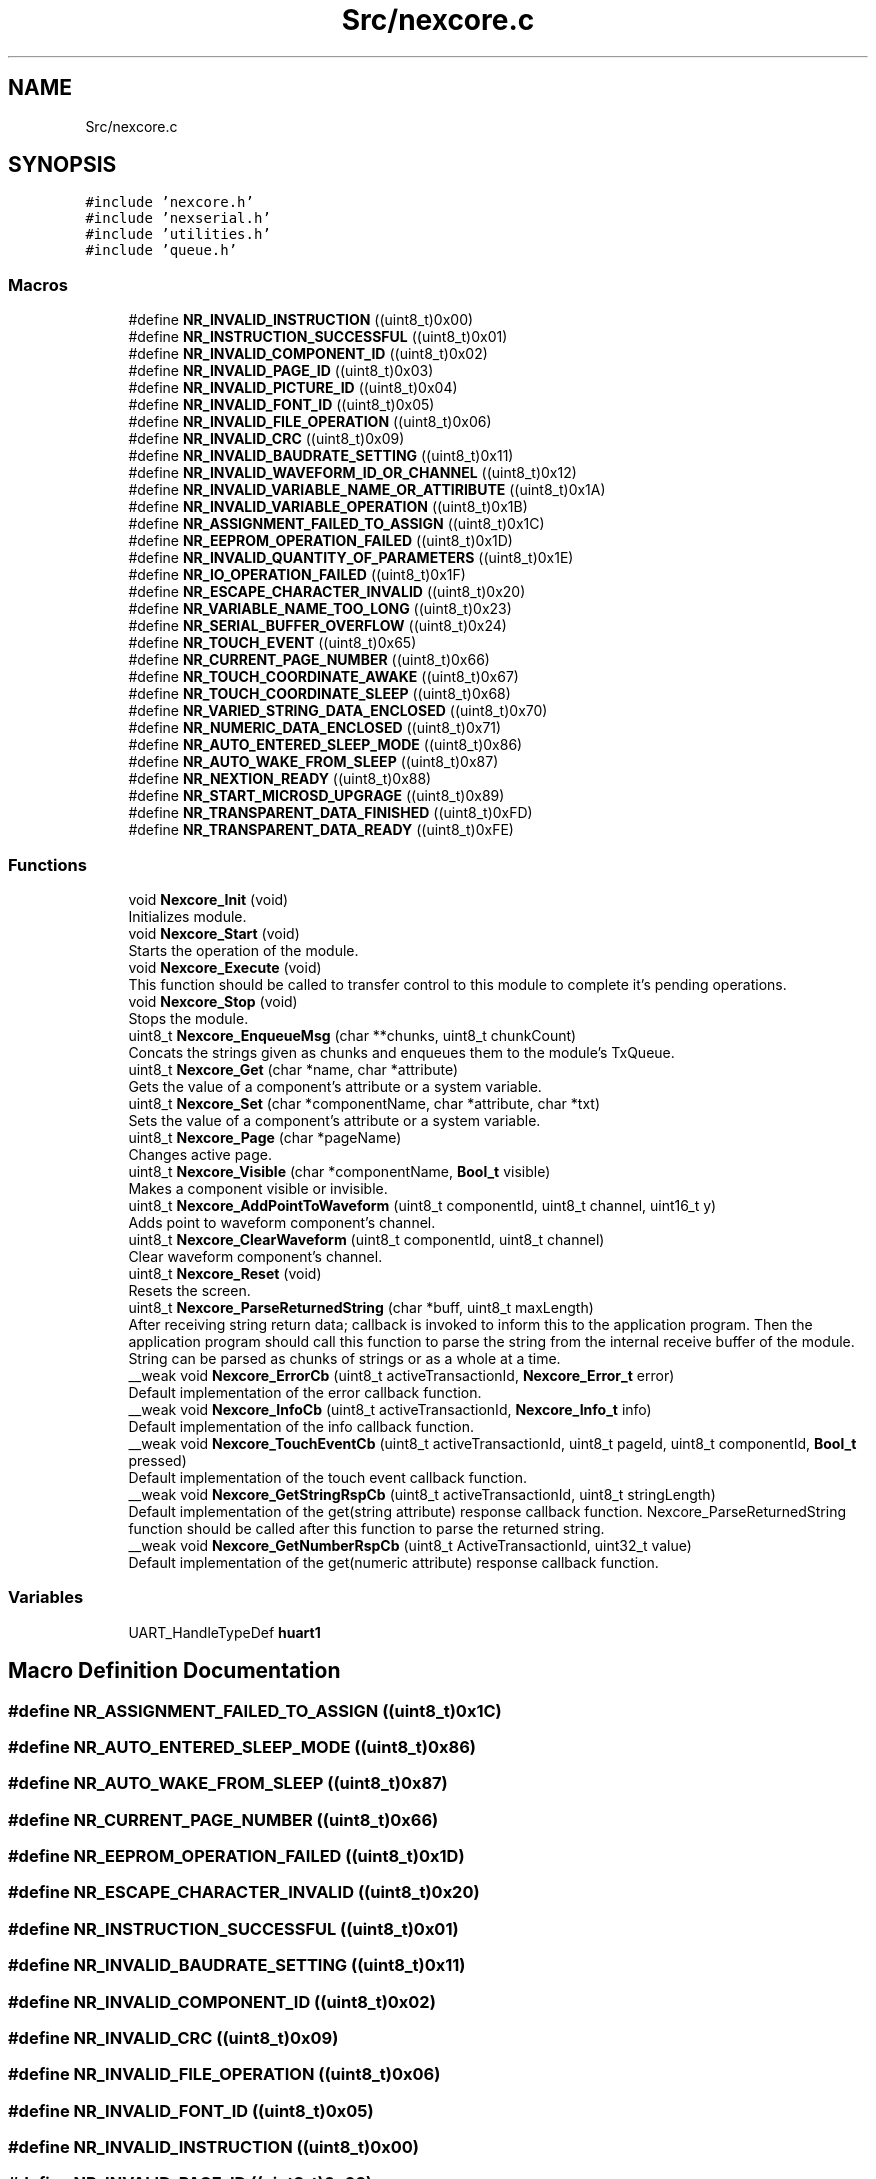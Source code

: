 .TH "Src/nexcore.c" 3 "Fri Aug 14 2020" "Version 1" "NextionForSTM32" \" -*- nroff -*-
.ad l
.nh
.SH NAME
Src/nexcore.c
.SH SYNOPSIS
.br
.PP
\fC#include 'nexcore\&.h'\fP
.br
\fC#include 'nexserial\&.h'\fP
.br
\fC#include 'utilities\&.h'\fP
.br
\fC#include 'queue\&.h'\fP
.br

.SS "Macros"

.in +1c
.ti -1c
.RI "#define \fBNR_INVALID_INSTRUCTION\fP   ((uint8_t)0x00)"
.br
.ti -1c
.RI "#define \fBNR_INSTRUCTION_SUCCESSFUL\fP   ((uint8_t)0x01)"
.br
.ti -1c
.RI "#define \fBNR_INVALID_COMPONENT_ID\fP   ((uint8_t)0x02)"
.br
.ti -1c
.RI "#define \fBNR_INVALID_PAGE_ID\fP   ((uint8_t)0x03)"
.br
.ti -1c
.RI "#define \fBNR_INVALID_PICTURE_ID\fP   ((uint8_t)0x04)"
.br
.ti -1c
.RI "#define \fBNR_INVALID_FONT_ID\fP   ((uint8_t)0x05)"
.br
.ti -1c
.RI "#define \fBNR_INVALID_FILE_OPERATION\fP   ((uint8_t)0x06)"
.br
.ti -1c
.RI "#define \fBNR_INVALID_CRC\fP   ((uint8_t)0x09)"
.br
.ti -1c
.RI "#define \fBNR_INVALID_BAUDRATE_SETTING\fP   ((uint8_t)0x11)"
.br
.ti -1c
.RI "#define \fBNR_INVALID_WAVEFORM_ID_OR_CHANNEL\fP   ((uint8_t)0x12)"
.br
.ti -1c
.RI "#define \fBNR_INVALID_VARIABLE_NAME_OR_ATTIRIBUTE\fP   ((uint8_t)0x1A)"
.br
.ti -1c
.RI "#define \fBNR_INVALID_VARIABLE_OPERATION\fP   ((uint8_t)0x1B)"
.br
.ti -1c
.RI "#define \fBNR_ASSIGNMENT_FAILED_TO_ASSIGN\fP   ((uint8_t)0x1C)"
.br
.ti -1c
.RI "#define \fBNR_EEPROM_OPERATION_FAILED\fP   ((uint8_t)0x1D)"
.br
.ti -1c
.RI "#define \fBNR_INVALID_QUANTITY_OF_PARAMETERS\fP   ((uint8_t)0x1E)"
.br
.ti -1c
.RI "#define \fBNR_IO_OPERATION_FAILED\fP   ((uint8_t)0x1F)"
.br
.ti -1c
.RI "#define \fBNR_ESCAPE_CHARACTER_INVALID\fP   ((uint8_t)0x20)"
.br
.ti -1c
.RI "#define \fBNR_VARIABLE_NAME_TOO_LONG\fP   ((uint8_t)0x23)"
.br
.ti -1c
.RI "#define \fBNR_SERIAL_BUFFER_OVERFLOW\fP   ((uint8_t)0x24)"
.br
.ti -1c
.RI "#define \fBNR_TOUCH_EVENT\fP   ((uint8_t)0x65)"
.br
.ti -1c
.RI "#define \fBNR_CURRENT_PAGE_NUMBER\fP   ((uint8_t)0x66)"
.br
.ti -1c
.RI "#define \fBNR_TOUCH_COORDINATE_AWAKE\fP   ((uint8_t)0x67)"
.br
.ti -1c
.RI "#define \fBNR_TOUCH_COORDINATE_SLEEP\fP   ((uint8_t)0x68)"
.br
.ti -1c
.RI "#define \fBNR_VARIED_STRING_DATA_ENCLOSED\fP   ((uint8_t)0x70)"
.br
.ti -1c
.RI "#define \fBNR_NUMERIC_DATA_ENCLOSED\fP   ((uint8_t)0x71)"
.br
.ti -1c
.RI "#define \fBNR_AUTO_ENTERED_SLEEP_MODE\fP   ((uint8_t)0x86)"
.br
.ti -1c
.RI "#define \fBNR_AUTO_WAKE_FROM_SLEEP\fP   ((uint8_t)0x87)"
.br
.ti -1c
.RI "#define \fBNR_NEXTION_READY\fP   ((uint8_t)0x88)"
.br
.ti -1c
.RI "#define \fBNR_START_MICROSD_UPGRAGE\fP   ((uint8_t)0x89)"
.br
.ti -1c
.RI "#define \fBNR_TRANSPARENT_DATA_FINISHED\fP   ((uint8_t)0xFD)"
.br
.ti -1c
.RI "#define \fBNR_TRANSPARENT_DATA_READY\fP   ((uint8_t)0xFE)"
.br
.in -1c
.SS "Functions"

.in +1c
.ti -1c
.RI "void \fBNexcore_Init\fP (void)"
.br
.RI "Initializes module\&. "
.ti -1c
.RI "void \fBNexcore_Start\fP (void)"
.br
.RI "Starts the operation of the module\&. "
.ti -1c
.RI "void \fBNexcore_Execute\fP (void)"
.br
.RI "This function should be called to transfer control to this module to complete it's pending operations\&. "
.ti -1c
.RI "void \fBNexcore_Stop\fP (void)"
.br
.RI "Stops the module\&. "
.ti -1c
.RI "uint8_t \fBNexcore_EnqueueMsg\fP (char **chunks, uint8_t chunkCount)"
.br
.RI "Concats the strings given as chunks and enqueues them to the module's TxQueue\&. "
.ti -1c
.RI "uint8_t \fBNexcore_Get\fP (char *name, char *attribute)"
.br
.RI "Gets the value of a component's attribute or a system variable\&. "
.ti -1c
.RI "uint8_t \fBNexcore_Set\fP (char *componentName, char *attribute, char *txt)"
.br
.RI "Sets the value of a component's attribute or a system variable\&. "
.ti -1c
.RI "uint8_t \fBNexcore_Page\fP (char *pageName)"
.br
.RI "Changes active page\&. "
.ti -1c
.RI "uint8_t \fBNexcore_Visible\fP (char *componentName, \fBBool_t\fP visible)"
.br
.RI "Makes a component visible or invisible\&. "
.ti -1c
.RI "uint8_t \fBNexcore_AddPointToWaveform\fP (uint8_t componentId, uint8_t channel, uint16_t y)"
.br
.RI "Adds point to waveform component's channel\&. "
.ti -1c
.RI "uint8_t \fBNexcore_ClearWaveform\fP (uint8_t componentId, uint8_t channel)"
.br
.RI "Clear waveform component's channel\&. "
.ti -1c
.RI "uint8_t \fBNexcore_Reset\fP (void)"
.br
.RI "Resets the screen\&. "
.ti -1c
.RI "uint8_t \fBNexcore_ParseReturnedString\fP (char *buff, uint8_t maxLength)"
.br
.RI "After receiving string return data; callback is invoked to inform this to the application program\&. Then the application program should call this function to parse the string from the internal receive buffer of the module\&. String can be parsed as chunks of strings or as a whole at a time\&. "
.ti -1c
.RI "__weak void \fBNexcore_ErrorCb\fP (uint8_t activeTransactionId, \fBNexcore_Error_t\fP error)"
.br
.RI "Default implementation of the error callback function\&. "
.ti -1c
.RI "__weak void \fBNexcore_InfoCb\fP (uint8_t activeTransactionId, \fBNexcore_Info_t\fP info)"
.br
.RI "Default implementation of the info callback function\&. "
.ti -1c
.RI "__weak void \fBNexcore_TouchEventCb\fP (uint8_t activeTransactionId, uint8_t pageId, uint8_t componentId, \fBBool_t\fP pressed)"
.br
.RI "Default implementation of the touch event callback function\&. "
.ti -1c
.RI "__weak void \fBNexcore_GetStringRspCb\fP (uint8_t activeTransactionId, uint8_t stringLength)"
.br
.RI "Default implementation of the get(string attribute) response callback function\&. Nexcore_ParseReturnedString function should be called after this function to parse the returned string\&. "
.ti -1c
.RI "__weak void \fBNexcore_GetNumberRspCb\fP (uint8_t ActiveTransactionId, uint32_t value)"
.br
.RI "Default implementation of the get(numeric attribute) response callback function\&. "
.in -1c
.SS "Variables"

.in +1c
.ti -1c
.RI "UART_HandleTypeDef \fBhuart1\fP"
.br
.in -1c
.SH "Macro Definition Documentation"
.PP 
.SS "#define NR_ASSIGNMENT_FAILED_TO_ASSIGN   ((uint8_t)0x1C)"

.SS "#define NR_AUTO_ENTERED_SLEEP_MODE   ((uint8_t)0x86)"

.SS "#define NR_AUTO_WAKE_FROM_SLEEP   ((uint8_t)0x87)"

.SS "#define NR_CURRENT_PAGE_NUMBER   ((uint8_t)0x66)"

.SS "#define NR_EEPROM_OPERATION_FAILED   ((uint8_t)0x1D)"

.SS "#define NR_ESCAPE_CHARACTER_INVALID   ((uint8_t)0x20)"

.SS "#define NR_INSTRUCTION_SUCCESSFUL   ((uint8_t)0x01)"

.SS "#define NR_INVALID_BAUDRATE_SETTING   ((uint8_t)0x11)"

.SS "#define NR_INVALID_COMPONENT_ID   ((uint8_t)0x02)"

.SS "#define NR_INVALID_CRC   ((uint8_t)0x09)"

.SS "#define NR_INVALID_FILE_OPERATION   ((uint8_t)0x06)"

.SS "#define NR_INVALID_FONT_ID   ((uint8_t)0x05)"

.SS "#define NR_INVALID_INSTRUCTION   ((uint8_t)0x00)"

.SS "#define NR_INVALID_PAGE_ID   ((uint8_t)0x03)"

.SS "#define NR_INVALID_PICTURE_ID   ((uint8_t)0x04)"

.SS "#define NR_INVALID_QUANTITY_OF_PARAMETERS   ((uint8_t)0x1E)"

.SS "#define NR_INVALID_VARIABLE_NAME_OR_ATTIRIBUTE   ((uint8_t)0x1A)"

.SS "#define NR_INVALID_VARIABLE_OPERATION   ((uint8_t)0x1B)"

.SS "#define NR_INVALID_WAVEFORM_ID_OR_CHANNEL   ((uint8_t)0x12)"

.SS "#define NR_IO_OPERATION_FAILED   ((uint8_t)0x1F)"

.SS "#define NR_NEXTION_READY   ((uint8_t)0x88)"

.SS "#define NR_NUMERIC_DATA_ENCLOSED   ((uint8_t)0x71)"

.SS "#define NR_SERIAL_BUFFER_OVERFLOW   ((uint8_t)0x24)"

.SS "#define NR_START_MICROSD_UPGRAGE   ((uint8_t)0x89)"

.SS "#define NR_TOUCH_COORDINATE_AWAKE   ((uint8_t)0x67)"

.SS "#define NR_TOUCH_COORDINATE_SLEEP   ((uint8_t)0x68)"

.SS "#define NR_TOUCH_EVENT   ((uint8_t)0x65)"

.SS "#define NR_TRANSPARENT_DATA_FINISHED   ((uint8_t)0xFD)"

.SS "#define NR_TRANSPARENT_DATA_READY   ((uint8_t)0xFE)"

.SS "#define NR_VARIABLE_NAME_TOO_LONG   ((uint8_t)0x23)"

.SS "#define NR_VARIED_STRING_DATA_ENCLOSED   ((uint8_t)0x70)"

.SH "Function Documentation"
.PP 
.SS "uint8_t Nexcore_AddPointToWaveform (uint8_t componentId, uint8_t channel, uint16_t y)"

.PP
Adds point to waveform component's channel\&. 
.PP
\fBParameters\fP
.RS 4
\fIcomponentId\fP Id of the component\&. 
.br
\fIchannel\fP Channel which the point will be added\&. 
.br
\fIy\fP Height of the point\&.
.RE
.PP
\fBReturn values\fP
.RS 4
\fITransactionId\&.\fP 
.RE
.PP

.SS "uint8_t Nexcore_ClearWaveform (uint8_t componentId, uint8_t channel)"

.PP
Clear waveform component's channel\&. 
.PP
\fBParameters\fP
.RS 4
\fIcomponentId\fP Id of the component\&. 
.br
\fIchannel\fP Channel which will be cleared\&.
.RE
.PP
\fBReturn values\fP
.RS 4
\fITransactionId\&.\fP 
.RE
.PP

.SS "uint8_t Nexcore_EnqueueMsg (char ** chunks, uint8_t chunkCount)"

.PP
Concats the strings given as chunks and enqueues them to the module's TxQueue\&. 
.PP
\fBParameters\fP
.RS 4
\fIchunks\fP Array of pointers to the strings\&. 
.br
\fIchunkCount\fP Number of chunks to be concatted\&.
.RE
.PP
\fBReturn values\fP
.RS 4
\fITransactionId\&.\fP 
.RE
.PP

.SS "__weak void Nexcore_ErrorCb (uint8_t activeTransactionId, \fBNexcore_Error_t\fP error)"

.PP
Default implementation of the error callback function\&. 
.PP
\fBParameters\fP
.RS 4
\fIactiveTransactionId\fP Current transaction ID\&. 
.br
\fIerror\fP Error code\&. 
.RE
.PP

.SS "void Nexcore_Execute (void)"

.PP
This function should be called to transfer control to this module to complete it's pending operations\&. 
.SS "uint8_t Nexcore_Get (char * name, char * attribute)"

.PP
Gets the value of a component's attribute or a system variable\&. 
.PP
\fBParameters\fP
.RS 4
\fIname\fP Name of the component or the system variable\&. 
.br
\fIattribute\fP Name of the component's attribute\&. NULL pointer if system variable is to be get\&.
.RE
.PP
\fBReturn values\fP
.RS 4
\fITransactionId\&.\fP 
.RE
.PP

.SS "__weak void Nexcore_GetNumberRspCb (uint8_t ActiveTransactionId, uint32_t value)"

.PP
Default implementation of the get(numeric attribute) response callback function\&. 
.PP
\fBParameters\fP
.RS 4
\fIactiveTransactionId\fP Current transaction ID\&. 
.br
\fIvalue\fP Returned value\&. 
.RE
.PP

.SS "__weak void Nexcore_GetStringRspCb (uint8_t activeTransactionId, uint8_t stringLength)"

.PP
Default implementation of the get(string attribute) response callback function\&. Nexcore_ParseReturnedString function should be called after this function to parse the returned string\&. 
.PP
\fBParameters\fP
.RS 4
\fIactiveTransactionId\fP Current transaction ID\&. 
.br
\fIstringLength\fP Length of the returned string\&. 
.RE
.PP

.SS "__weak void Nexcore_InfoCb (uint8_t activeTransactionId, \fBNexcore_Info_t\fP info)"

.PP
Default implementation of the info callback function\&. 
.PP
\fBParameters\fP
.RS 4
\fIactiveTransactionId\fP Current transaction ID\&. 
.br
\fIerror\fP Info code\&. 
.RE
.PP

.SS "void Nexcore_Init (void)"

.PP
Initializes module\&. 
.SS "uint8_t Nexcore_Page (char * pageName)"

.PP
Changes active page\&. 
.PP
\fBParameters\fP
.RS 4
\fIpageName\fP Name of the page to be activated\&.
.RE
.PP
\fBReturn values\fP
.RS 4
\fITransactionId\&.\fP 
.RE
.PP

.SS "uint8_t Nexcore_ParseReturnedString (char * buff, uint8_t maxLength)"

.PP
After receiving string return data; callback is invoked to inform this to the application program\&. Then the application program should call this function to parse the string from the internal receive buffer of the module\&. String can be parsed as chunks of strings or as a whole at a time\&. 
.PP
\fBParameters\fP
.RS 4
\fIbuff\fP Pointer of the buffer to put received string\&. 
.br
\fImaxLength\fP Length of the parsing\&.
.RE
.PP
\fBReturn values\fP
.RS 4
\fICharacters\fP to parse\&. 
.RE
.PP

.SS "uint8_t Nexcore_Reset (void)"

.PP
Resets the screen\&. 
.SS "uint8_t Nexcore_Set (char * componentName, char * attribute, char * txt)"

.PP
Sets the value of a component's attribute or a system variable\&. 
.PP
\fBParameters\fP
.RS 4
\fIname\fP Name of the component or the system variable\&. 
.br
\fIattribute\fP Name of the component's attribute\&. NULL pointer if system variable is to be set\&.
.RE
.PP
\fBReturn values\fP
.RS 4
\fITransactionId\&.\fP 
.RE
.PP

.SS "void Nexcore_Start (void)"

.PP
Starts the operation of the module\&. 
.SS "void Nexcore_Stop (void)"

.PP
Stops the module\&. 
.SS "__weak void Nexcore_TouchEventCb (uint8_t activeTransactionId, uint8_t pageId, uint8_t componentId, \fBBool_t\fP pressed)"

.PP
Default implementation of the touch event callback function\&. 
.PP
\fBParameters\fP
.RS 4
\fIactiveTransactionId\fP Current transaction ID\&. 
.br
\fIpageId\fP Active page ID\&. 
.br
\fIcomponentId\fP ID of the component whom touch event is triggered\&. 
.br
\fIpressed\fP Touch event type; TRUE if pressed FALSE if released\&. 
.RE
.PP

.SS "uint8_t Nexcore_Visible (char * componentName, \fBBool_t\fP visible)"

.PP
Makes a component visible or invisible\&. 
.PP
\fBParameters\fP
.RS 4
\fIcomponentName\fP Name of the component\&. 
.br
\fIvisible\fP Set FALSE to make a component invisible\&. Set TRUE to make a component visible\&.
.RE
.PP
\fBReturn values\fP
.RS 4
\fITransactionId\&.\fP 
.RE
.PP

.SH "Variable Documentation"
.PP 
.SS "UART_HandleTypeDef huart1\fC [extern]\fP"

.SH "Author"
.PP 
Generated automatically by Doxygen for NextionForSTM32 from the source code\&.

